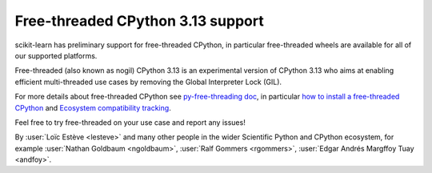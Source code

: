 Free-threaded CPython 3.13 support
----------------------------------

scikit-learn has preliminary support for free-threaded CPython, in particular
free-threaded wheels are available for all of our supported platforms.

Free-threaded (also known as nogil) CPython 3.13 is an experimental version of
CPython 3.13 who aims at enabling efficient multi-threaded use cases by
removing the Global Interpreter Lock (GIL).

For more details about free-threaded CPython see `py-free-threading doc <https://py-free-threading.github.io>`_,
in particular `how to install a free-threaded CPython <https://py-free-threading.github.io/installing_cpython/>`_
and `Ecosystem compatibility tracking <https://py-free-threading.github.io/tracking/>`_.

Feel free to try free-threaded on your use case and report any issues!

By :user:`Loïc Estève <lesteve>` and many other people in the wider Scientific
Python and CPython ecosystem, for example :user:`Nathan Goldbaum <ngoldbaum>`,
:user:`Ralf Gommers <rgommers>`, :user:`Edgar Andrés Margffoy Tuay <andfoy>`.
